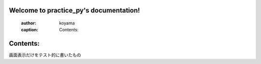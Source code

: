 .. hellow.py

Welcome to practice_py's documentation!
=======================================

   :author: koyama
   :caption: Contents:


Contents:
==================
画面表示だけをテスト的に書いたもの
